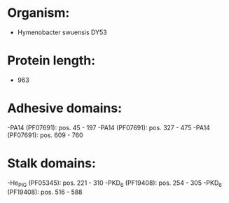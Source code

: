 * Organism:
- Hymenobacter swuensis DY53
* Protein length:
- 963
* Adhesive domains:
-PA14 (PF07691): pos. 45 - 197
-PA14 (PF07691): pos. 327 - 475
-PA14 (PF07691): pos. 609 - 760
* Stalk domains:
-He_PIG (PF05345): pos. 221 - 310
-PKD_6 (PF19408): pos. 254 - 305
-PKD_6 (PF19408): pos. 516 - 588

